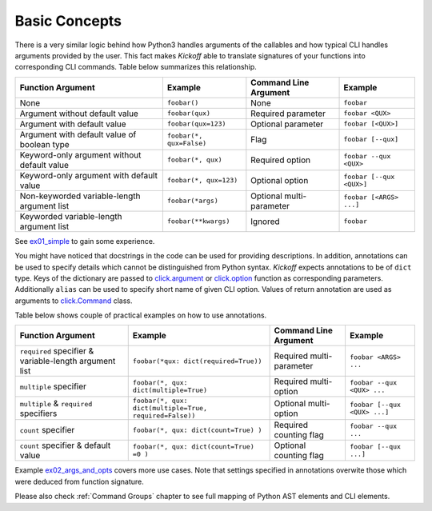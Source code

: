 Basic Concepts
==============

There is a very similar logic behind how Python3 handles arguments of the callables and how typical CLI handles arguments provided by the user. This fact makes `Kickoff` able to translate signatures of your functions into corresponding CLI commands. Table below summarizes this relationship.

============================================= ========================== ========================= ==========================
Function Argument                             Example                    Command Line Argument     Example
============================================= ========================== ========================= ==========================
None                                          ``foobar()``               None                      ``foobar``
Argument without default value                ``foobar(qux)``            Required parameter        ``foobar <QUX>``
Argument with default value                   ``foobar(qux=123)``        Optional parameter        ``foobar [<QUX>]``
Argument with default value of boolean type   ``foobar(*, qux=False)``   Flag                      ``foobar [--qux]``
Keyword-only argument without default value   ``foobar(*, qux)``         Required option           ``foobar --qux <QUX>``
Keyword-only argument with default value      ``foobar(*, qux=123)``     Optional option           ``foobar [--qux <QUX>]``
Non-keyworded variable-length argument list   ``foobar(*args)``          Optional multi-parameter  ``foobar [<ARGS> ...]``
Keyworded variable-length argument list       ``foobar(**kwargs)``       Ignored                   ``foobar``
============================================= ========================== ========================= ==========================

See `ex01_simple <https://github.com/gergelyk/python-kickoff/blob/master/examples/ex01_simple/demo.py>`_ to gain some experience.

You might have noticed that docstrings in the code can be used for providing descriptions. In addition, annotations can be used to specify details which cannot be distinguished from Python syntax. `Kickoff` expects annotations to be of ``dict`` type. Keys of the dictionary are passed to `click.argument <https://click.palletsprojects.com/en/7.x/api/?highlight=option#click.argument>`__ or `click.option <https://click.palletsprojects.com/en/7.x/api/?highlight=option#click.option>`__ function as corresponding parameters. Additionally ``alias`` can be used to specify short name of given CLI option. Values of return annotation are used as arguments to `click.Command <https://click.palletsprojects.com/en/7.x/api/#click.Command>`__ class.

Table below shows couple of practical examples on how to use annotations.

======================================================= ========================================================= ========================== ==============================
Function Argument                                       Example                                                   Command Line Argument      Example
======================================================= ========================================================= ========================== ==============================
``required`` specifier & variable-length argument list  ``foobar(*qux: dict(required=True))``                     Required multi-parameter   ``foobar <ARGS> ...``
``multiple`` specifier                                  ``foobar(*, qux: dict(multiple=True)``                    Required multi-option      ``foobar --qux <QUX> ...``
``multiple`` & ``required`` specifiers                  ``foobar(*, qux: dict(multiple=True, required=False))``   Optional multi-option      ``foobar [--qux <QUX> ...]``
``count`` specifier                                     ``foobar(*, qux: dict(count=True) )``                     Required counting flag     ``foobar --qux ...``
``count`` specifier & default value                     ``foobar(*, qux: dict(count=True) =0 )``                  Optional counting flag     ``foobar [--qux ...]``
======================================================= ========================================================= ========================== ==============================

Example `ex02_args_and_opts <https://github.com/gergelyk/python-kickoff/blob/master/examples/ex02_args_and_opts/demo.py>`_ covers more use cases. Note that settings specified in annotations overwite those which were deduced from function signature.

Please also check :ref:`Command Groups` chapter to see full mapping of Python AST elements and CLI elements.
